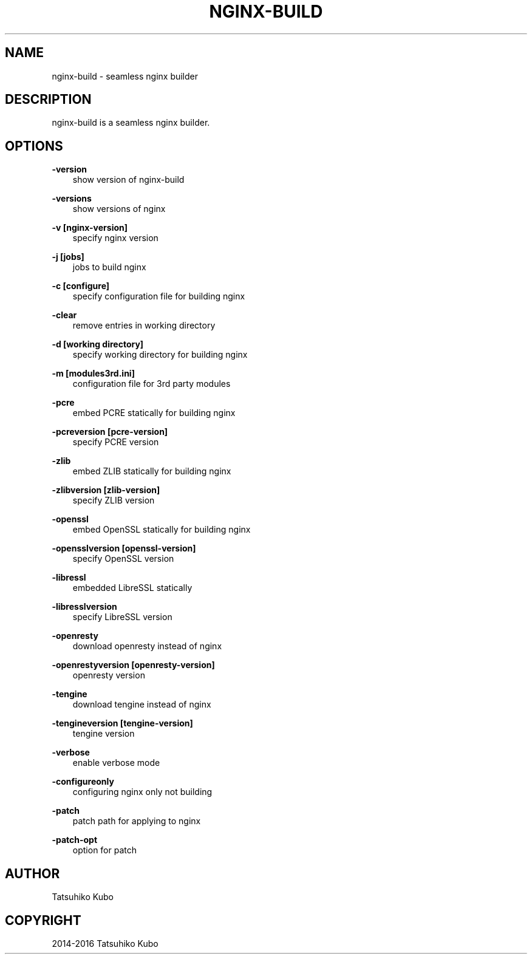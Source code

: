 .\" Man page generated from reStructuredText.
.
.TH "NGINX-BUILD" "7" "June 04, 2017" "0.10.0" "nginx-build"
.SH NAME
nginx-build \- seamless nginx builder
.
.nr rst2man-indent-level 0
.
.de1 rstReportMargin
\\$1 \\n[an-margin]
level \\n[rst2man-indent-level]
level margin: \\n[rst2man-indent\\n[rst2man-indent-level]]
-
\\n[rst2man-indent0]
\\n[rst2man-indent1]
\\n[rst2man-indent2]
..
.de1 INDENT
.\" .rstReportMargin pre:
. RS \\$1
. nr rst2man-indent\\n[rst2man-indent-level] \\n[an-margin]
. nr rst2man-indent-level +1
.\" .rstReportMargin post:
..
.de UNINDENT
. RE
.\" indent \\n[an-margin]
.\" old: \\n[rst2man-indent\\n[rst2man-indent-level]]
.nr rst2man-indent-level -1
.\" new: \\n[rst2man-indent\\n[rst2man-indent-level]]
.in \\n[rst2man-indent\\n[rst2man-indent-level]]u
..
.SH DESCRIPTION
.sp
nginx\-build is a seamless nginx builder.
.SH OPTIONS
.sp
\fB\-version\fP
.INDENT 0.0
.INDENT 3.5
show version of nginx\-build
.UNINDENT
.UNINDENT
.sp
\fB\-versions\fP
.INDENT 0.0
.INDENT 3.5
show versions of nginx
.UNINDENT
.UNINDENT
.sp
\fB\-v [nginx\-version]\fP
.INDENT 0.0
.INDENT 3.5
specify nginx version
.UNINDENT
.UNINDENT
.sp
\fB\-j [jobs]\fP
.INDENT 0.0
.INDENT 3.5
jobs to build nginx
.UNINDENT
.UNINDENT
.sp
\fB\-c [configure]\fP
.INDENT 0.0
.INDENT 3.5
specify configuration file for building nginx
.UNINDENT
.UNINDENT
.sp
\fB\-clear\fP
.INDENT 0.0
.INDENT 3.5
remove entries in working directory
.UNINDENT
.UNINDENT
.sp
\fB\-d [working directory]\fP
.INDENT 0.0
.INDENT 3.5
specify working directory for building nginx
.UNINDENT
.UNINDENT
.sp
\fB\-m [modules3rd.ini]\fP
.INDENT 0.0
.INDENT 3.5
configuration file for 3rd party modules
.UNINDENT
.UNINDENT
.sp
\fB\-pcre\fP
.INDENT 0.0
.INDENT 3.5
embed PCRE statically for building nginx
.UNINDENT
.UNINDENT
.sp
\fB\-pcreversion [pcre\-version]\fP
.INDENT 0.0
.INDENT 3.5
specify PCRE version
.UNINDENT
.UNINDENT
.sp
\fB\-zlib\fP
.INDENT 0.0
.INDENT 3.5
embed ZLIB statically for building nginx
.UNINDENT
.UNINDENT
.sp
\fB\-zlibversion [zlib\-version]\fP
.INDENT 0.0
.INDENT 3.5
specify ZLIB version
.UNINDENT
.UNINDENT
.sp
\fB\-openssl\fP
.INDENT 0.0
.INDENT 3.5
embed OpenSSL statically for building nginx
.UNINDENT
.UNINDENT
.sp
\fB\-opensslversion [openssl\-version]\fP
.INDENT 0.0
.INDENT 3.5
specify OpenSSL version
.UNINDENT
.UNINDENT
.sp
\fB\-libressl\fP
.INDENT 0.0
.INDENT 3.5
embedded LibreSSL statically
.UNINDENT
.UNINDENT
.sp
\fB\-libresslversion\fP
.INDENT 0.0
.INDENT 3.5
specify LibreSSL version
.UNINDENT
.UNINDENT
.sp
\fB\-openresty\fP
.INDENT 0.0
.INDENT 3.5
download openresty instead of nginx
.UNINDENT
.UNINDENT
.sp
\fB\-openrestyversion [openresty\-version]\fP
.INDENT 0.0
.INDENT 3.5
openresty version
.UNINDENT
.UNINDENT
.sp
\fB\-tengine\fP
.INDENT 0.0
.INDENT 3.5
download tengine instead of nginx
.UNINDENT
.UNINDENT
.sp
\fB\-tengineversion [tengine\-version]\fP
.INDENT 0.0
.INDENT 3.5
tengine version
.UNINDENT
.UNINDENT
.sp
\fB\-verbose\fP
.INDENT 0.0
.INDENT 3.5
enable verbose mode
.UNINDENT
.UNINDENT
.sp
\fB\-configureonly\fP
.INDENT 0.0
.INDENT 3.5
configuring nginx only not building
.UNINDENT
.UNINDENT
.sp
\fB\-patch\fP
.INDENT 0.0
.INDENT 3.5
patch path for applying to nginx
.UNINDENT
.UNINDENT
.sp
\fB\-patch\-opt\fP
.INDENT 0.0
.INDENT 3.5
option for patch
.UNINDENT
.UNINDENT
.SH AUTHOR
Tatsuhiko Kubo
.SH COPYRIGHT
2014-2016 Tatsuhiko Kubo
.\" Generated by docutils manpage writer.
.
